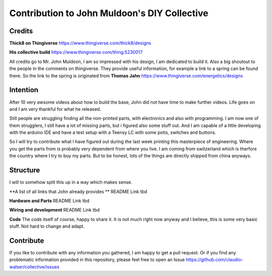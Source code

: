 Contribution to John Muldoon's DIY Collective
=============================================

Credits
#######

**Thick8 on Thingiverse**
https://www.thingiverse.com/thick8/designs

**His collective build**
https://www.thingiverse.com/thing:5230017

All credits go to Mr. John Muldoon, I am so impressed with his design, I am dedicated to build it.
Also a big shoutout to the people in the comments on thingiverse. They provide useful information, for example a link to a spring can be found there.
So the link to the spring is originated from **Thomas Jahn** https://www.thingiverse.com/energetics/designs


Intention
#########

After 10 very awsome videos about how to build the base, John did not have time to make further videos.
Life goes on and I am very thankful for what he released.

Still people are struggling finding all the non-printed parts, with electronics and also with programming.
I am now one of them strugglers, I still have a lot of missing parts, but i figured also some stuff out.
And I am capable of a little developing with the arduino IDE and have a test setup with a Teensy LC with some potis, switches and buttons.

So I will try to contribute what I have figured out during the last week printing this masterpiece of engineering.
Where you get the parts from is probably very dependent from where you live. I am coming from switzerland which is therfore the country where I try to buy my parts.
But to be honest, lots of the things are directly shipped from china anyways.


Structure
#########

I will to somehow split this up in a way which makes sense.

**A list of all links that John already provides **
README Link tbd

**Hardware and Parts**
README Link tbd

**Wiring and development**
README Link tbd

**Code**
The code itself of course, happy to share it.
It is not much right now anyway and I believe, this is some very basic stuff. Not hard to change and adapt.


Contribute
##########

If you like to contribute with any information you gathered, I am happy to get a pull request.
Or if you find any problematic information provided in this repository, please feel free to open an Issue https://github.com/claudio-walser/collective/issues
